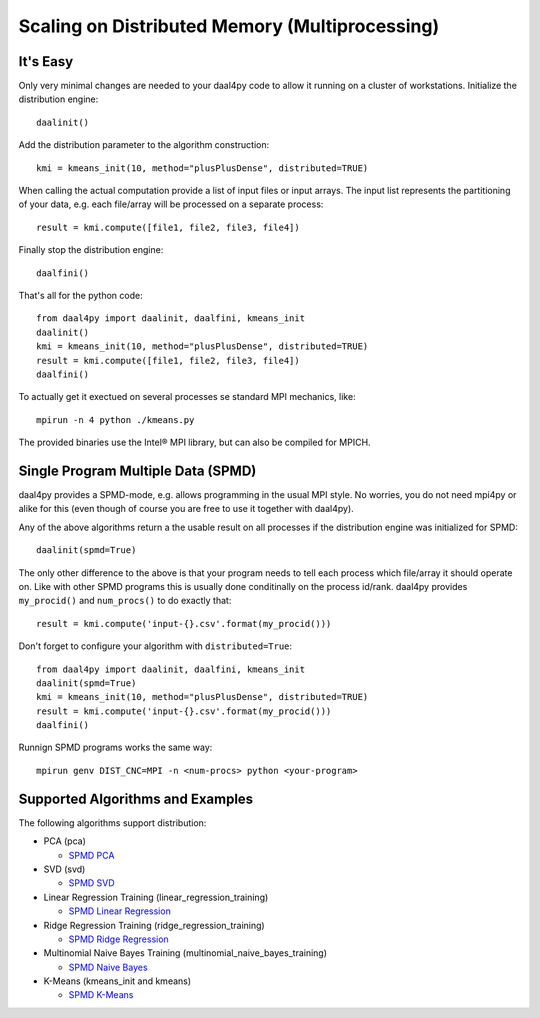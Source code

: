 ###############################################
Scaling on Distributed Memory (Multiprocessing)
###############################################
It's Easy
---------
Only very minimal changes are needed to your daal4py code to allow it running on
a cluster of workstations. Initialize the distribution engine::

  daalinit()

Add the distribution parameter to the algorithm construction::

  kmi = kmeans_init(10, method="plusPlusDense", distributed=TRUE)

When calling the actual computation provide a list of input files or
input arrays. The input list represents the partitioning of your data, e.g. each
file/array will be processed on a separate process::

  result = kmi.compute([file1, file2, file3, file4])

Finally stop the distribution engine::

  daalfini()

That's all for the python code::

  from daal4py import daalinit, daalfini, kmeans_init
  daalinit()
  kmi = kmeans_init(10, method="plusPlusDense", distributed=TRUE)
  result = kmi.compute([file1, file2, file3, file4])
  daalfini()

To actually get it exectued on several processes
se standard MPI mechanics, like::

  mpirun -n 4 python ./kmeans.py

The provided binaries use the Intel® MPI library, but can also be compiled for MPICH.

Single Program Multiple Data (SPMD)
-----------------------------------

daal4py provides a SPMD-mode, e.g. allows programming in the usual MPI style.
No worries, you do not need mpi4py or alike
for this (even though of course you are free to use it together with daal4py).

Any of the above algorithms return a the usable result on all processes if the
distribution engine was initialized for SPMD::

  daalinit(spmd=True)

The only other difference to the above is that your program needs to tell each
process which file/array it should operate on. Like with other SPMD programs
this is usually done conditinally on the process id/rank. daal4py provides
``my_procid()`` and ``num_procs()`` to do exactly that::

  result = kmi.compute('input-{}.csv'.format(my_procid()))

Don't forget to configure your algorithm with ``distributed=True``::

  from daal4py import daalinit, daalfini, kmeans_init
  daalinit(spmd=True)
  kmi = kmeans_init(10, method="plusPlusDense", distributed=TRUE)
  result = kmi.compute('input-{}.csv'.format(my_procid()))
  daalfini()

Runnign SPMD programs works the same way::

  mpirun genv DIST_CNC=MPI -n <num-procs> python <your-program>

Supported Algorithms and Examples
---------------------------------
The following algorithms support distribution:

- PCA (pca)

  - `SPMD PCA <https://github.com/IntelPython/daal4py/blob/master/examples/pca_spmd.py>`_

- SVD (svd)

  - `SPMD SVD <https://github.com/IntelPython/daal4py/blob/master/examples/svd_spmd.py>`_

- Linear Regression Training (linear_regression_training)

  - `SPMD Linear Regression <https://github.com/IntelPython/daal4py/blob/master/examples/linear_regression_spmd.py>`_

- Ridge Regression Training (ridge_regression_training)

  - `SPMD Ridge Regression <https://github.com/IntelPython/daal4py/blob/master/examples/ridge_regression_spmd.py>`_

- Multinomial Naive Bayes Training (multinomial_naive_bayes_training)

  - `SPMD Naive Bayes <https://github.com/IntelPython/daal4py/blob/master/examples/naive_bayes_spmd.py>`_

- K-Means (kmeans_init and kmeans)

  - `SPMD K-Means <https://github.com/IntelPython/daal4py/blob/master/examples/kmeans_spmd.py>`_
